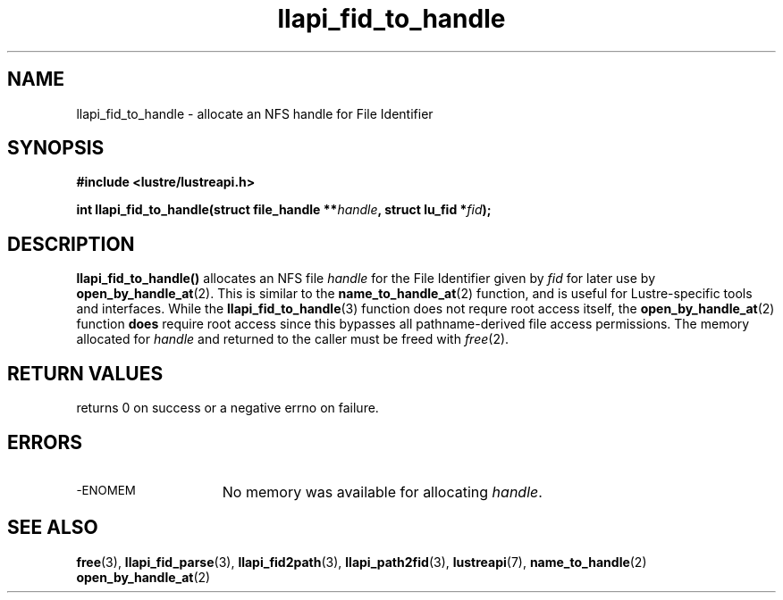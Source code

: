 .TH llapi_fid_to_handle 3 "2022-11-08" "Lustre User API"
.SH NAME
llapi_fid_to_handle \- allocate an NFS handle for File Identifier
.SH SYNOPSIS
.nf
.B #include <lustre/lustreapi.h>
.PP
.BI "int llapi_fid_to_handle(struct file_handle **" handle ", struct lu_fid *" fid ");"
.fi
.SH DESCRIPTION
.PP
.BR llapi_fid_to_handle()
allocates an NFS file
.I handle
for the File Identifier given by
.I fid
for later use by
.BR open_by_handle_at (2).
This is similar to the
.BR name_to_handle_at (2)
function, and is useful for Lustre-specific tools and interfaces.  While the
.BR llapi_fid_to_handle (3)
function does not requre root access itself, the
.BR open_by_handle_at (2)
function
.B does
require root access since this bypasses all pathname-derived file access
permissions.
The memory allocated for
.I handle
and returned to the caller must be freed with
.IR free (2).
.SH RETURN VALUES
.LP
returns 0 on success or a negative errno on failure.
.SH ERRORS
.TP 15
.SM -ENOMEM
No memory was available for allocating
.IR handle .
.SH SEE ALSO
.BR free (3),
.BR llapi_fid_parse (3),
.BR llapi_fid2path (3),
.BR llapi_path2fid (3),
.BR lustreapi (7),
.BR name_to_handle (2)
.BR open_by_handle_at (2)

